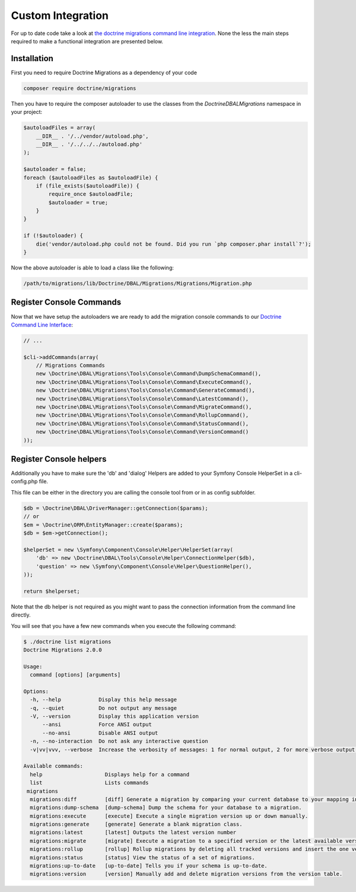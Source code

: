 Custom Integration
==================

For up to date code take a look at `the doctrine migrations command line integration <https://github.com/doctrine/migrations/blob/master/bin/doctrine-migrations.php>`_.
None the less the main steps required to make a functional integration are presented below.

Installation
~~~~~~~~~~~~

First you need to require Doctrine Migrations as a dependency of your code

.. code-block:: sh

    composer require doctrine/migrations

Then you have to require the composer autoloader to use the classes from the `Doctrine\DBAL\Migrations`
namespace in your project:

.. code-block:: php

    $autoloadFiles = array(
        __DIR__ . '/../vendor/autoload.php',
        __DIR__ . '/../../../autoload.php'
    );

    $autoloader = false;
    foreach ($autoloadFiles as $autoloadFile) {
        if (file_exists($autoloadFile)) {
            require_once $autoloadFile;
            $autoloader = true;
        }
    }

    if (!$autoloader) {
        die('vendor/autoload.php could not be found. Did you run `php composer.phar install`?');
    }

Now the above autoloader is able to load a class like the following:

.. code-block:: bash

    /path/to/migrations/lib/Doctrine/DBAL/Migrations/Migrations/Migration.php

Register Console Commands
~~~~~~~~~~~~~~~~~~~~~~~~~

Now that we have setup the autoloaders we are ready to add the migration console
commands to our `Doctrine Command Line Interface <http://doctrine-orm.readthedocs.org/en/latest/reference/tools.html#adding-own-commands>`_:

.. code-block:: php

    // ...

    $cli->addCommands(array(
        // Migrations Commands
        new \Doctrine\DBAL\Migrations\Tools\Console\Command\DumpSchemaCommand(),
        new \Doctrine\DBAL\Migrations\Tools\Console\Command\ExecuteCommand(),
        new \Doctrine\DBAL\Migrations\Tools\Console\Command\GenerateCommand(),
        new \Doctrine\DBAL\Migrations\Tools\Console\Command\LatestCommand(),
        new \Doctrine\DBAL\Migrations\Tools\Console\Command\MigrateCommand(),
        new \Doctrine\DBAL\Migrations\Tools\Console\Command\RollupCommand(),
        new \Doctrine\DBAL\Migrations\Tools\Console\Command\StatusCommand(),
        new \Doctrine\DBAL\Migrations\Tools\Console\Command\VersionCommand()
    ));

Register Console helpers
~~~~~~~~~~~~~~~~~~~~~~~~

Additionally you have to make sure the 'db' and 'dialog' Helpers are added to your Symfony
Console HelperSet in a cli-config.php file.

This file can be either in the directory you are calling the console tool from or in as config subfolder.

.. code-block:: php

    $db = \Doctrine\DBAL\DriverManager::getConnection($params);
    // or
    $em = \Doctrine\ORM\EntityManager::create($params);
    $db = $em->getConnection();

    $helperSet = new \Symfony\Component\Console\Helper\HelperSet(array(
        'db' => new \Doctrine\DBAL\Tools\Console\Helper\ConnectionHelper($db),
        'question' => new \Symfony\Component\Console\Helper\QuestionHelper(),
    ));

    return $helperset;

Note that the db helper is not required as you might want to pass the connection information
from the command line directly.

You will see that you have a few new commands when you execute the following command:

.. code-block:: bash

    $ ./doctrine list migrations
    Doctrine Migrations 2.0.0

    Usage:
      command [options] [arguments]

    Options:
      -h, --help            Display this help message
      -q, --quiet           Do not output any message
      -V, --version         Display this application version
          --ansi            Force ANSI output
          --no-ansi         Disable ANSI output
      -n, --no-interaction  Do not ask any interactive question
      -v|vv|vvv, --verbose  Increase the verbosity of messages: 1 for normal output, 2 for more verbose output and 3 for debug

    Available commands:
      help                    Displays help for a command
      list                    Lists commands
     migrations
      migrations:diff         [diff] Generate a migration by comparing your current database to your mapping information.
      migrations:dump-schema  [dump-schema] Dump the schema for your database to a migration.
      migrations:execute      [execute] Execute a single migration version up or down manually.
      migrations:generate     [generate] Generate a blank migration class.
      migrations:latest       [latest] Outputs the latest version number
      migrations:migrate      [migrate] Execute a migration to a specified version or the latest available version.
      migrations:rollup       [rollup] Rollup migrations by deleting all tracked versions and insert the one version that exists.
      migrations:status       [status] View the status of a set of migrations.
      migrations:up-to-date   [up-to-date] Tells you if your schema is up-to-date.
      migrations:version      [version] Manually add and delete migration versions from the version table.
